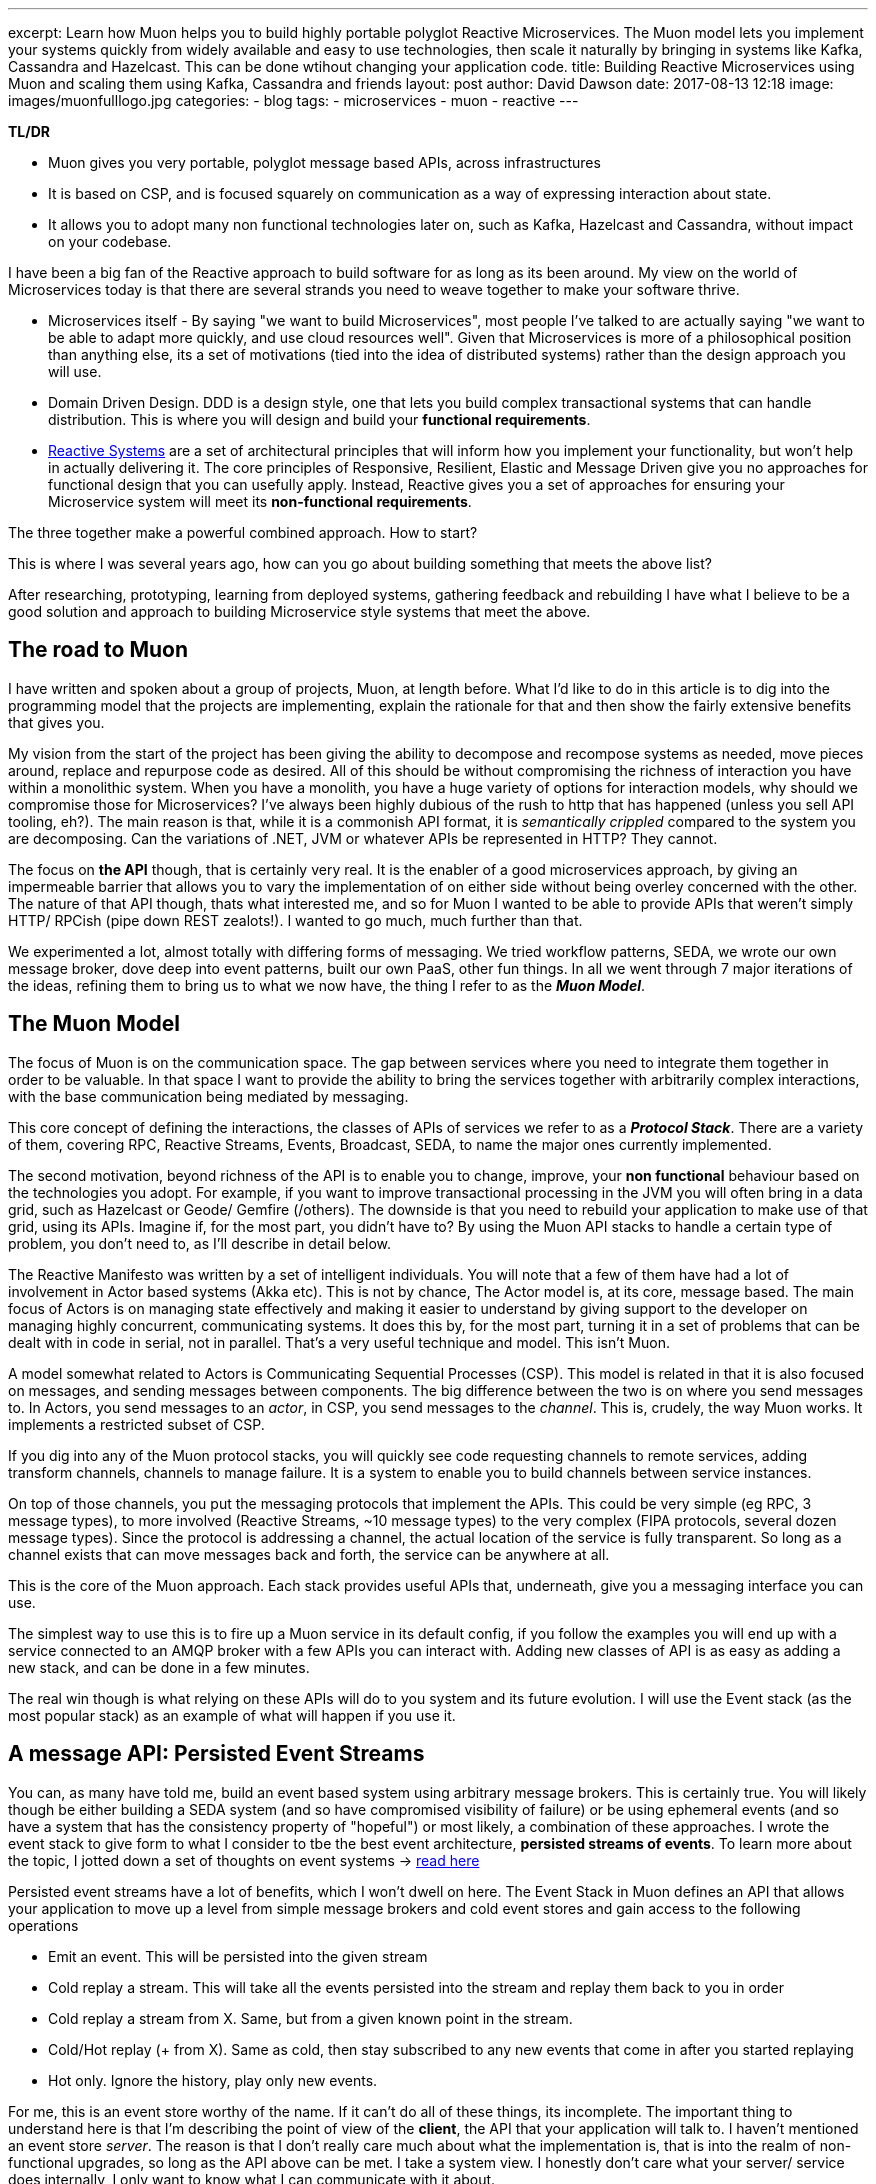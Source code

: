 ---
excerpt: Learn how Muon helps you to build highly portable polyglot Reactive Microservices. The Muon model lets you implement your systems quickly from widely available and easy to use technologies, then scale it naturally by bringing in systems like Kafka, Cassandra and Hazelcast. This can be done wtihout changing your application code.
title: Building Reactive Microservices using Muon and scaling them using Kafka, Cassandra and friends
layout: post
author: David Dawson
date: 2017-08-13 12:18
image: images/muonfulllogo.jpg
categories:
 - blog
tags:
 - microservices
 - muon
 - reactive
---

*TL/DR*

* Muon gives you very portable, polyglot message based APIs, across infrastructures
* It is based on CSP, and is focused squarely on communication as a way of expressing interaction about state.
* It allows you to adopt many non functional technologies later on, such as Kafka, Hazelcast and Cassandra, without impact on your codebase.

I have been a big fan of the Reactive approach to build software for as long as its been around. My view on the world of Microservices today is that there are several strands you need to weave together to make your software thrive.

* Microservices itself - By saying "we want to build Microservices", most people I've talked to are actually saying "we want to be able to adapt more quickly, and use cloud resources well". Given that Microservices is more of a philosophical position than anything else, its a set of motivations (tied into the idea of distributed systems) rather than the design approach you will use.
* Domain Driven Design. DDD is a design style, one that lets you build complex transactional systems that can handle distribution. This is where you will design and build your *functional requirements*.
* link:http://www.reactivemanifesto.org/[Reactive Systems] are a set of architectural principles that will inform how you implement your functionality, but won't help in actually delivering it. The core principles of Responsive, Resilient, Elastic and Message Driven give you no approaches for functional design that you can usefully apply. Instead, Reactive gives you a set of approaches for ensuring your Microservice system will meet its *non-functional requirements*.

The three together make a powerful combined approach. How to start?

This is where I was several years ago, how can you go about building something that meets the above list?

After researching, prototyping, learning from deployed systems, gathering feedback and rebuilding I have what I believe to be a good solution and approach to building Microservice style systems that meet the above.

## The road to Muon

I have written and spoken about a group of projects, Muon, at length before. What I'd like to do in this article is to dig into the programming model that the projects are implementing, explain the rationale for that and then show the fairly extensive benefits that gives you.

My vision from the start of the project has been giving the ability to decompose and recompose systems as needed, move pieces around, replace and repurpose code as desired. All of this should be without compromising the richness of interaction you have within a monolithic system. When you have a monolith, you have a huge variety of options for interaction models, why should we compromise those for Microservices?   I've always been highly dubious of the rush to http that has happened (unless you sell API tooling, eh?). The main reason is that, while it is a commonish API format, it is _semantically crippled_ compared to the system you are decomposing. Can the variations of .NET, JVM or whatever APIs be represented in HTTP?  They cannot.

The focus on *the API* though, that is certainly very real. It is the enabler of a good microservices approach, by giving an impermeable barrier that allows you to vary the implementation of on either side without being overley concerned with the other. The nature of that API though, thats what interested me, and so for Muon I wanted to be able to provide APIs that weren't simply HTTP/ RPCish (pipe down REST zealots!). I wanted to go much, much further than that.

We experimented a lot, almost totally with differing forms of messaging. We tried workflow patterns, SEDA, we wrote our own message broker, dove deep into event patterns, built our own PaaS, other fun things. In all we went through 7 major iterations of the ideas, refining them to bring us to what we now have, the thing I refer to as the *_Muon Model_*.

## The Muon Model

The focus of Muon is on the communication space. The gap between services where you need to integrate them together in order to be valuable. In that space I want to provide the ability to bring the services together with arbitrarily complex interactions, with the base communication being mediated by messaging.

This core concept of defining the interactions, the classes of APIs of services we refer to as a *_Protocol Stack_*. There are a variety of them, covering RPC, Reactive Streams, Events, Broadcast, SEDA, to name the major ones currently implemented.

The second motivation, beyond richness of the API is to enable you to change, improve, your *non functional* behaviour based on the technologies you adopt. For example, if you want to improve transactional processing in the JVM you will often bring in a data grid, such as Hazelcast or Geode/ Gemfire (/others). The downside is that you need to rebuild your application to make use of that grid, using its APIs. Imagine if, for the most part, you didn't have to?  By using the Muon API stacks to handle a certain type of problem, you don't need to, as I'll describe in detail below.

The Reactive Manifesto was written by a set of intelligent individuals. You will note that a few of them have had a lot of involvement in Actor based systems (Akka etc). This is not by chance, The Actor model is, at its core, message based. The main focus of Actors is on managing state effectively and making it easier to understand by giving support to the developer on managing highly concurrent, communicating systems. It does this by, for the most part, turning it in a set of problems that can be dealt with in code in serial, not in parallel. That's a very useful technique and model.   This isn't Muon.

A model somewhat related to Actors is Communicating Sequential Processes (CSP). This model is related in that it is also focused on messages, and sending messages between components. The big difference between the two is on where you send messages to. In Actors, you send messages to an _actor_, in CSP, you send messages to the _channel_.   This is, crudely, the way Muon works.   It implements a restricted subset of CSP.

If you dig into any of the Muon protocol stacks, you will quickly see code requesting channels to remote services, adding transform channels, channels to manage failure.  It is a system to enable you to build channels between service instances.

On top of those channels, you put the messaging protocols that implement the APIs. This could be very simple (eg RPC, 3 message types), to more involved (Reactive Streams, ~10 message types) to the very complex (FIPA protocols, several dozen message types). Since the protocol is addressing a channel, the actual location of the service is fully transparent. So long as a channel exists that can move messages back and forth, the service can be anywhere at all.

This is the core of the Muon approach. Each stack provides useful APIs that, underneath, give you a messaging interface you can use.

The simplest way to use this is to fire up a Muon service in its default config, if you follow the examples you will end up with a service connected to an AMQP broker with a few APIs you can interact with. Adding new classes of API is as easy as adding a new stack, and can be done in a few minutes.

The real win though is what relying on these APIs will do to you system and its future evolution. I will use the Event stack (as the most popular stack) as an example of what will happen if you use it.

## A message API: Persisted Event Streams

You can, as many have told me, build an event based system using arbitrary message brokers. This is certainly true. You will likely though be either building a SEDA system (and so have compromised visibility of failure) or be using ephemeral events (and so have a system that has the consistency property of "hopeful") or most likely, a combination of these approaches.  I wrote the event stack to give form to what I consider to tbe the best event architecture, *persisted streams of events*.   To learn more about the topic, I jotted down a set of thoughts on event systems -> link:http://daviddawson.me/blog/2017/07/10/styles-of-event-architecture.html[read here]

Persisted event streams have a lot of benefits, which I won't dwell on here. The Event Stack in Muon defines an API that allows your application to move up a level from simple message brokers and cold event stores and gain access to the following operations

* Emit an event. This will be persisted into the given stream
* Cold replay a stream. This will take all the events persisted into the stream and replay them back to you in order
* Cold replay a stream from X. Same, but from a given known point in the stream.
* Cold/Hot replay (+ from X). Same as cold, then stay subscribed to any new events that come in after you started replaying
* Hot only. Ignore the history, play only new events.

For me, this is an event store worthy of the name. If it can't do all of these things, its incomplete. The important thing to understand here is that I'm describing the point of view of the *client*, the API that your application will talk to. I haven't mentioned an event store _server_. The reason is that I don't really care much about what the implementation is, that is into the realm of non-functional upgrades, so long as the API above can be met. I take a system view. I honestly don't care what your server/ service does internally, I only want to know what I can communicate with it about.

Now, you could implement the event API above on top of Kafka, or GetEventStore, or some other store+message bus. What if you wanted to store your transactional streams (eg, DDD style event sourced aggregate roots) in a data grid, and some of your streams in Kafka (aggregated streams for stream processing)?  You'd need to put logic in to your application code to manage that.

This is all possible for you, but I'd like you to consider that what you've just done is to build a version of the already existing Muon event stack, while remaining tied to your underlying implementing technology and language.

The heavy focus in Muon on API and communication. If you implement the event api that the event stack describes, on any technology that you care to, and know that your applicaiton will continue to run.  It will have different runtime characteristics and non functional performance, but it will, at least _function_.

## Transports and location

An interesting thing happened when we implemented this model and needed to test various things. We have a strong transport abstraction, one that is easy to replace with an in memory implementation. Perfect for testing.  The serendipitous thing though is that Muon libraries support more than one transport at a time, and so can be easily attached to remote and local instances, while maintaing the same APIs.

The result of this is that you could implement the Event Store api above and have it run standalone, accessible over say, RabbitMQ (like Photonlite and PhotonClojure are) or gRPC and that would work well. You could also implement the event store API on top of Kafka and have it run in process. This aspect is something we're building heavily on at the moment.

## Example: Building an event architecture, then scaling it over time

Continuing with the Event stack as our example. It is straightforward to take the link:http://github.com/muoncore/muon-starter[Muon Starter] project, follow the instructions and come up with a simple event based system within a few minutes. If you are using Java/ Spring, your could use the Newton app framework (see below) to make a more complex system quickly following DDD patterns, and have it based on that same event stack.

The technology used there is

* AMQP for network transport and discovery
* Photonlite implementing the eventstore API, persisting to H2 or MongoDB.

This will scale up a reasonable amount, and is a good and easy environment for development. What happens when you get popular and start getting lots of traffic in your system?  You scale it up!

The main scaling problems you will find in a system like this will be

* Cost of event sourcing for aggregate roots. This is a cold replay of a stream. Often the stream can include many events, and loading them all to roll up into the current state can be expensive.
* HA and latency of your messaging infrastructure.
* Persistent space

An obvious technology to adopt now is Kafka. However you actually can use Kafka for two different things in a Muon system. Firstly, its a message broker, so you can use it as a Muon transport. Secondly, it has the interesting property of persisting its queues, and not really having the concept of "keep your queues empty" like RabbitMQ does. This means that you can build an event store on top of Kafka.  You don't though, want to have this accessible remotely, you need to access the API in process. To make this work, we include the Muon Kafka extension that uses Kafka as a transport, and also registers a Kafka implemention of the event store API that runs in process as a second Muon instance, only accessible in memory.  Your application code can't see any difference between the implementations, all the message communication is the same, just over a memory transport instead of AMQP.

Your HA, throughput, latency and ability to scale your runtime processes goes way up by doing this.

Your system gets more load, and you need to speed up your transactional processing. Now your decision to use Event Sourcing seems ... unfortunate. Loading a hundred events each time for a single object is becoming a performance bottleneck, and you need a solution. This is the point at which many development teams will begin to investigate data grids. These allow transactional processing to happen purely in memory, if done right, it is local memory too.

There are two things Muon can offer here. Firstly, the Newton app framework has snapshot support, and so you can load snapshots of the current state of an entity from the grid, rather than do a full event stream replay. Secondly, you can allocate certain streams to be loaded and saved from the grid instead of Kafka. The key here is that data written to the grid should also be pushed into Kafka. THe nature of the streams is important, as they are used very differently than deep aggregated streams.
 By using the data grid for transactional streams, background loading into Kafka, and then Kafka directly for deep streams, you can get a huge performance increase again in your transactional processing.

Your system scales again, everything holds up, but you start to see that your system is going to need an event store with different patterns of data access. Kafka is great for certain access patterns, where you know the location, but if you need to query for that position, it becomes sub optimal when compared to database technologies. If you wanted to selectively replay different portions of the stream, start to implement correlation between streams (inferred causality between This will need a dedicated data store that can hold lots of data. There are a variety out there, but I have been requested Cassandra most often, and so that is what we will choose to use. You want it to be available. To properly integrate this into a data architecture based on event streams, you have to take advantage of one of the primary properties of the data structure, which is that it has a _direction of travel_.  This means that it will

.Event Causality
****
An interesting aspect of event architectures is _causality_. That is, an event was `caused-by` another. The Muon Event stack has had this concept implemented from the start, with the expectation that you could analyse event streams and re-construct the relationships between the constituent events after the fact.

This technique gives you

* A powerful debug tool, you can take events and track
* An interesting approach to enhacing "classical" (ie, data oriented) TDD for event based code. Test some event oriented code, run your test, check the event store for relationships.
* The ability to check workflows. Business logic is interesting in that it in invariably a form of state machine, mostly commonly poorly specified. Event orientation is an excellent technique for implementing state machines. What you can see in a event causality analysis is a particular business process moving through its constituent states. By taking the events that cause that, you can check to see that workflows are completing correctly, how often error classes appear etc.

****

## Honourable Mention: Newton

Communication, in the way Muon models and implements it, can only so far. Eventually you need to manage internal state of your services. DDD gives a nice approach for doing that, and you'll find that many have noticed the similarity in concepts between DDD and Actors. There's even a well known book by Vaugh Vernon on implementing DDD using Akka.

You could hook up Muon communication mechanisms to Actor systems and have good success. My clients though tend to be in the mainstream, which in the Java world currently means Spring, and more specifically Spring Boot. For that reason I was funded to develop an applicaition framework on top of Muon (JVM) that takes the event stack and deeply integrates it into a Spring Boot application. This framework is called Newton, I'll be publishing an introductory blog post for it within the next week or so.

## The road ahead

Some of what I mention here is not in the current open source release of the Muon projects. Some will land within the next few months (such as Newton snapshotting), others are being defined and in beta with clients and will form commercial additions to the Muon projects. In all cases though, all Muon functionality is intended to be available in the open source release, the only commercial aspects we are planning are non functional in nature.

